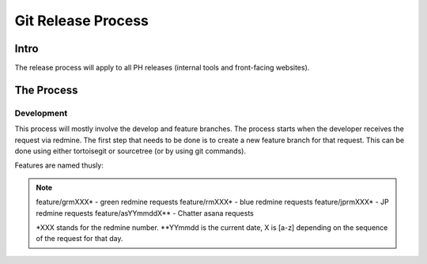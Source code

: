Git Release Process
===================

Intro
-----

The release process will apply to all PH releases (internal tools and front-facing websites). 

The Process
-----------

Development
~~~~~~~~~~~

This process will mostly involve the develop and feature branches. The process starts when the developer receives the request via redmine. The first step that needs to be done is to create a new feature branch for that request. This can be done using either tortoisegit or sourcetree (or by using git commands).

Features are named thusly:

.. note::
	feature/grmXXX* - green redmine requests
	feature/rmXXX* - blue redmine requests
	feature/jprmXXX* - JP redmine requests
	feature/asYYmmddX** - Chatter asana requests

	*XXX stands for the redmine number.
	**YYmmdd is the current date, X is [a-z] depending on the sequence of the request for that day.